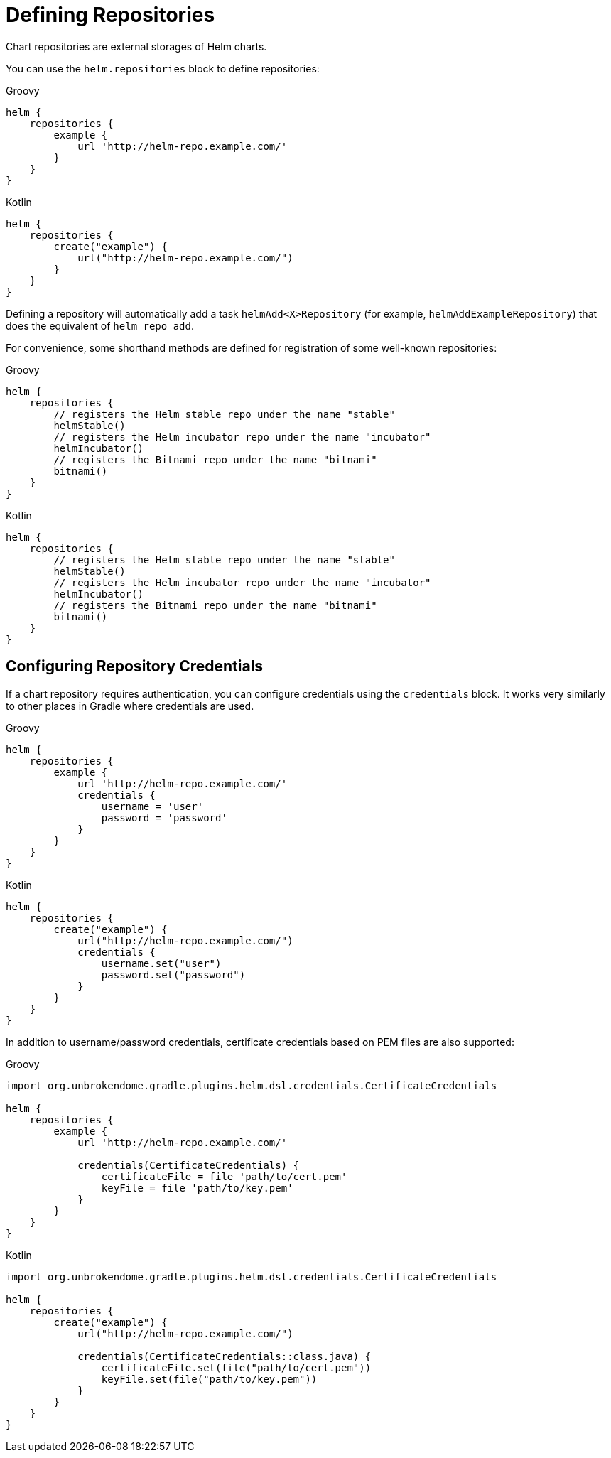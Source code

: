 = Defining Repositories

Chart repositories are external storages of Helm charts.

You can use the `helm.repositories` block to define repositories:

[source,groovy,role="primary"]
.Groovy
----
helm {
    repositories {
        example {
            url 'http://helm-repo.example.com/'
        }
    }
}
----

[source,kotlin,role="secondary"]
.Kotlin
----
helm {
    repositories {
        create("example") {
            url("http://helm-repo.example.com/")
        }
    }
}
----

Defining a repository will automatically add a task `helmAdd<X>Repository` (for example,
`helmAddExampleRepository`) that does the equivalent of `helm repo add`.


For convenience, some shorthand methods are defined for registration of some well-known repositories:

[source,groovy,role="primary"]
.Groovy
----
helm {
    repositories {
        // registers the Helm stable repo under the name "stable"
        helmStable()
        // registers the Helm incubator repo under the name "incubator"
        helmIncubator()
        // registers the Bitnami repo under the name "bitnami"
        bitnami()
    }
}
----

[source,kotlin,role="secondary"]
.Kotlin
----
helm {
    repositories {
        // registers the Helm stable repo under the name "stable"
        helmStable()
        // registers the Helm incubator repo under the name "incubator"
        helmIncubator()
        // registers the Bitnami repo under the name "bitnami"
        bitnami()
    }
}
----


== Configuring Repository Credentials

If a chart repository requires authentication, you can configure credentials using the `credentials`
block. It works very similarly to other places in Gradle where credentials are used.

[source,groovy,role="primary"]
.Groovy
----
helm {
    repositories {
        example {
            url 'http://helm-repo.example.com/'
            credentials {
                username = 'user'
                password = 'password'
            }
        }
    }
}
----

[source,kotlin,role="secondary"]
.Kotlin
----
helm {
    repositories {
        create("example") {
            url("http://helm-repo.example.com/")
            credentials {
                username.set("user")
                password.set("password")
            }
        }
    }
}
----

In addition to username/password credentials, certificate credentials based on PEM files
are also supported:

[source,groovy,role="primary"]
.Groovy
----
import org.unbrokendome.gradle.plugins.helm.dsl.credentials.CertificateCredentials

helm {
    repositories {
        example {
            url 'http://helm-repo.example.com/'

            credentials(CertificateCredentials) {
                certificateFile = file 'path/to/cert.pem'
                keyFile = file 'path/to/key.pem'
            }
        }
    }
}
----

[source,kotlin,role="secondary"]
.Kotlin
----
import org.unbrokendome.gradle.plugins.helm.dsl.credentials.CertificateCredentials

helm {
    repositories {
        create("example") {
            url("http://helm-repo.example.com/")

            credentials(CertificateCredentials::class.java) {
                certificateFile.set(file("path/to/cert.pem"))
                keyFile.set(file("path/to/key.pem"))
            }
        }
    }
}
----
